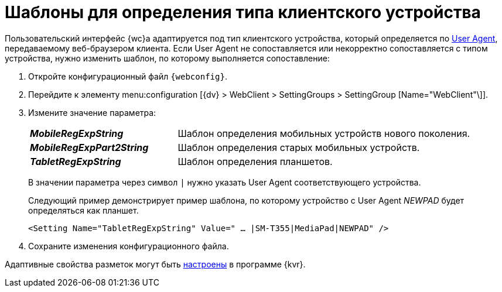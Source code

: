= Шаблоны для определения типа клиентского устройства

Пользовательский интерфейс {wc}а адаптируется под тип клиентского устройства, который определяется по https://ru.wikipedia.org/wiki/User_Agent[User Agent], передаваемому веб-браузером клиента. Если User Agent не сопоставляется или некорректно сопоставляется с типом устройства, нужно изменить шаблон, по которому выполняется сопоставление:

. Откройте конфигурационный файл `{webconfig}`.
. Перейдите к элементу menu:configuration [{dv} > WebClient > SettingGroups > SettingGroup [Name="WebClient"\]].
. Измените значение параметра:
+
[cols="33,66",frame="none",grid="none"]
|===
|*_MobileRegExpString_*
|Шаблон определения мобильных устройств нового поколения.

|*_MobileRegExpPart2String_*
|Шаблон определения старых мобильных устройств.

|*_TabletRegExpString_*
|Шаблон определения планшетов.
|===
+
В значении параметра через символ `|` нужно указать User Agent соответствующего устройства.
+
====
Следующий пример демонстрирует пример шаблона, по которому устройство с User Agent _NEWPAD_ будет определяться как планшет.

[source,,l]
----
<Setting Name="TabletRegExpString" Value=" … |SM-T355|MediaPad|NEWPAD" />
----
====
. Сохраните изменения конфигурационного файла.

Адаптивные свойства разметок могут быть xref:layouts:use_blocks.adoc[настроены] в программе {kvr}.
